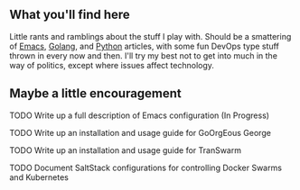 ** What you'll find here

Little rants and ramblings about the stuff I play with. Should be a smattering of [[https://www.gnu.org/software/emacs][Emacs]], [[https://golang.org][Golang]], and [[https://www.python.org][Python]] articles, with some fun DevOps type stuff thrown in every now and then. I'll try my best not to get into much in the way of politics, except where issues affect technology.

** Maybe a little encouragement

****** TODO Write up a full description of Emacs configuration (In Progress)
****** TODO Write up an installation and usage guide for GoOrgEous George
****** TODO Write up an installation and usage guide for TranSwarm
****** TODO Document SaltStack configurations for controlling Docker Swarms and Kubernetes


